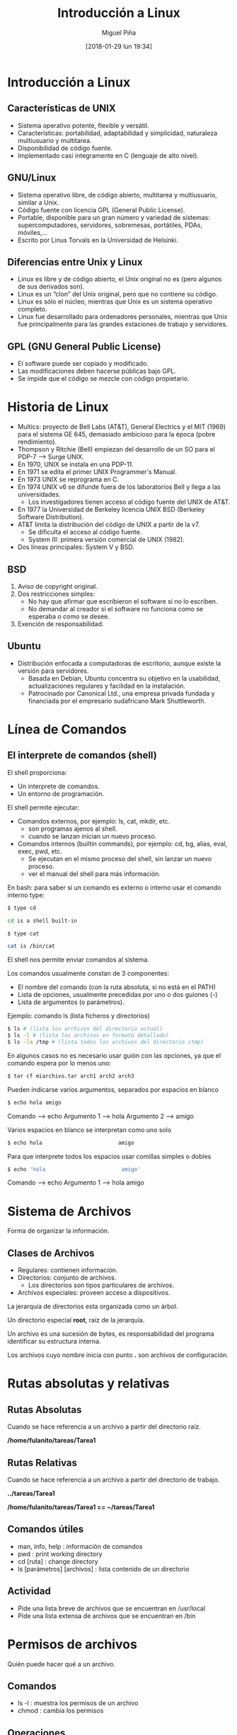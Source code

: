 #+title: Introducción a Linux
#+author: Miguel Piña
#+date: [2018-01-29 lun 19:34]


* Introducción a Linux

** Características de UNIX

- Sistema operativo potente, flexible y versátil.
- Características: portabilidad, adaptabilidad y simplicidad, naturaleza
  multiusuario y multitarea.
- Disponibilidad de código fuente.
- Implementado casi íntegramente en C (lenguaje de alto nivel).

** GNU/Linux
- Sistema operativo libre, de código abierto, multitarea y multiusuario, similar
  a Unix.
- Código fuente con licencia GPL (General Public License).
- Portable, disponible para un gran número y variedad de sistemas:
  supercomputadores, servidores, sobremesas, portátiles, PDAs, móviles,...
- Escrito por Linus Torvals en la Universidad de Helsinki.

** Diferencias entre Unix y Linux
- Linux es libre y de código abierto, el Unix original no es (pero algunos de
  sus derivados son).
- Linux es un “clon” del Unix original, pero que no contiene su código.
- Linux es sólo el núcleo, mientras que Unix es un sistema operativo completo.
- Linux fue desarrollado para ordenadores personales, mientras que Unix fue
  principalmente para las grandes estaciones de trabajo y servidores.

** GPL (GNU General Public License)
- El software puede ser copiado y modificado.
- Las modificaciones deben hacerse públicas bajo GPL.
- Se impide que el código se mezcle con código propietario.


* Historia de Linux
- Multics: proyecto de Bell Labs (AT&T), General Electrics y el MIT (1969) para
  el sistema GE 645, demasiado ambicioso para la época (pobre rendimiento).
- Thompson y Ritchie (Bell) empiezan del desarrollo de un SO para el PDP-7 --> Surge UNIX.
- En 1970, UNIX se instala en una PDP-11.
- En 1971 se edita el primer UNIX Programmer's Manual.
- En 1973 UNIX se reprograma en C.
- En 1974 UNIX v6 se difunde fuera de los laboratorios Bell y llega a las universidades.
  - Los investigadores tienen acceso al código fuente del UNIX de AT&T.
- En 1977 la Universidad de Berkeley licencia UNIX BSD (Berkeley Software Distribution).
- AT&T limita la distribución del código de UNIX a partir de la v7.
  + Se dificulta el acceso al código fuente.
  + System III: primera versión comercial de UNIX (1982).
- Dos líneas principales: System V y BSD.

** BSD
1. Aviso de copyright original.
2. Dos restricciones simples:
   - No hay que afirmar que escribieron el software si no lo escriben.
   - No demandar al creador si el software no funciona como se esperaba o como
     se desee.
3. Exención de responsabilidad.


** Ubuntu
- Distribución enfocada a computadoras de escritorio, aunque existe la versión
  para servidores.
  + Basada en Debian, Ubuntu concentra su objetivo en la usabilidad,
    actualizaciones regulares y facilidad en la instalación.
  + Patrocinado por Canonical Ltd., una empresa privada fundada y financiada por
    el empresario sudafricano Mark Shuttleworth.


* Línea de Comandos
** El interprete de comandos (shell)

El shell proporciona:

- Un interprete de comandos.
- Un entorno de programación.

El shell  permite ejecutar:

- Comandos externos, por ejemplo: ls, cat, mkdir, etc.
  + son programas ajenos al shell.
  + cuando se lanzan inician un nuevo proceso.

- Comandos internos (builtin commands), por ejemplo: cd, bg, alias, eval, exec,
  pwd, etc.
  + Se ejecutan en el mismo proceso del shell, sin lanzar un nuevo proceso.
  + ver el manual del shell para más información.

En bash: para saber si un comando es externo o interno usar el comando interno
type:


#+begin_src sh
$ type cd

cd is a shell built-in
#+end_src

#+begin_src sh
$ type cat

cat is /bin/cat
#+end_src


El shell nos permite enviar comandos al sistema.

Los comandos usualmente constan de 3 componentes:

- El nombre del comando (con la ruta absoluta, si no está en el PATH)
- Lista de opciones, usualmente precedidas por uno o dos guiones (-)
- Lista de argumentos (o parámetros).

Ejemplo: comando ls (lista ficheros y directorios)

#+begin_src sh
$ ls # (lista los archivos del directorio actual)
$ ls -l # (lista los archivos en formato detallado)
$ ls -la /tmp # (lista todos los archivos del directorio /tmp)
#+end_src



En algunos casos no es necesario usar guión con las opciones, ya que el comando espera por lo menos uno:

#+begin_src sh
$ tar cf miarchivo.tar arch1 arch2 arch3
#+end_src

Pueden indicarse varios argumentos, separados por espacios en blanco

#+begin_src sh
$ echo hola amigo
#+end_src

Comando --> echo
Argumento 1 --> hola
Argumento 2 --> amigo

Varios espacios en blanco se interpretan como uno solo

#+begin_src sh
$ echo hola                        amigo
#+end_src

Para que interprete todos los espacios usar comillas simples o dobles

#+begin_src sh
$ echo 'hola                        amigo'
#+end_src

Comando --> echo
Argumento 1 --> hola                        amigo


* Sistema de Archivos
Forma de organizar la información.

** Clases de Archivos

- Regulares: contienen información.
- Directorios: conjunto de archivos.
  + Los directorios son tipos particulares de archivos.
- Archivos especiales: proveen acceso a dispositivos.

La jerarquía de directorios esta organizada como un árbol.

Un directorio especial *root*, raíz de la jerarquía.

Un archivo es una sucesión de bytes, es responsabilidad del programa identificar
su estructura interna.

Los archivos cuyo nombre inicia con punto *.* son archivos de configuración.

[[file:filesystem2.gif]]

* Rutas absolutas y relativas

** Rutas Absolutas

Cuando se hace referencia a un archivo a partir del directorio raíz.

*/home/fulanito/tareas/Tarea1*

** Rutas Relativas
Cuando se hace referencia a un archivo a partir del directorio de trabajo.

*../tareas/Tarea1*

*/home/fulanito/tareas/Tarea1  == ~/tareas/Tarea1*

** Comandos útiles

- man, info, help : información de comandos
- pwd : print working directory
- cd [ruta] : change directory
- ls [parámetros] [archivos] : lista contenido de un directorio

** Actividad
- Pide una lista breve de archivos que se encuentran en /usr/local
- Pide una lista extensa de archivos que se encuentran en /bin


* Permisos de archivos

Quién puede hacer qué a un archivo.

** Comandos

- ls -l : muestra los permisos de un archivo
- chmod : cambia los permisos

** Operaciones

- r : read
- w : write
- x : execute

** A quién

- u : user
- g : group
- o : others

** Operadores

- + : agrega permisos
- - : elimina permisos
- = : habilita exactamente estos permisos

** Construcción de permisos

rw-rw-rw- (666 en octal) para archivos de datos
rwxrwxrwx (777 en octal) para archivos ejecutables


* Redireccionamiento

Unix lee la entrada de un comando de la *entrada estándar* y escribe su salida en
la *salida estandar*

** Simbolos útiles

- | : pipe, entubamiento
- > : redireccionamiento de la salida
- < : redireccionamiento de la entrada
- >> : concatenación de la salida

** Ejemplos

- ls /bin/bash /kaka
- ls -l > lista.ficheros
  + Crea el fichero lista.ficheros conteniendo la salida de ls -l
- ls -l /etc >> lista.ficheros
  + Añade a lista.ficheros el contenido del directorio /etc
- cat < lista.ficheros | more
  + Muestra el contenido de lista.ficheros página a página (equivale a more
    lista.ficheros)


* Ejercicios
- Escribe la ruta absoluta para referirte a todos los archivos que inician con
  "s" y terminan con ".log" en el directorio "/var/log/"
- Escribe la ruta relativa para referirte los mismos archivos desde los
  directorios /,  /usr/share, /facultad/calculo/ayudantia/ y /usr/local/bin
- Crea un directorio llamado miPractica que contenga dos subdirectorios llamados
  usuarios y archivo y que esten en el directorio base.
- Crea un archivo llamado raizArchivos.dat en el subdirectorio archivos del
  directorio miPractica que contenga el listado de los archivos y directorios
  del directorio. Redirecciona la salida de ls.
- A todos los directorios que haz creado asignales permisos de lectura y
  escritura para ti y solo lectura para los demas.
- A todos los directorios que haz creado asignales permisos de lectura y
  escritura para ti y ningun permiso para los demas.
- Crea una copia del directorio miPractica y todo su contenido llamale ejercicios.
- Elimina el directorio miPractica y todo su contenido.
